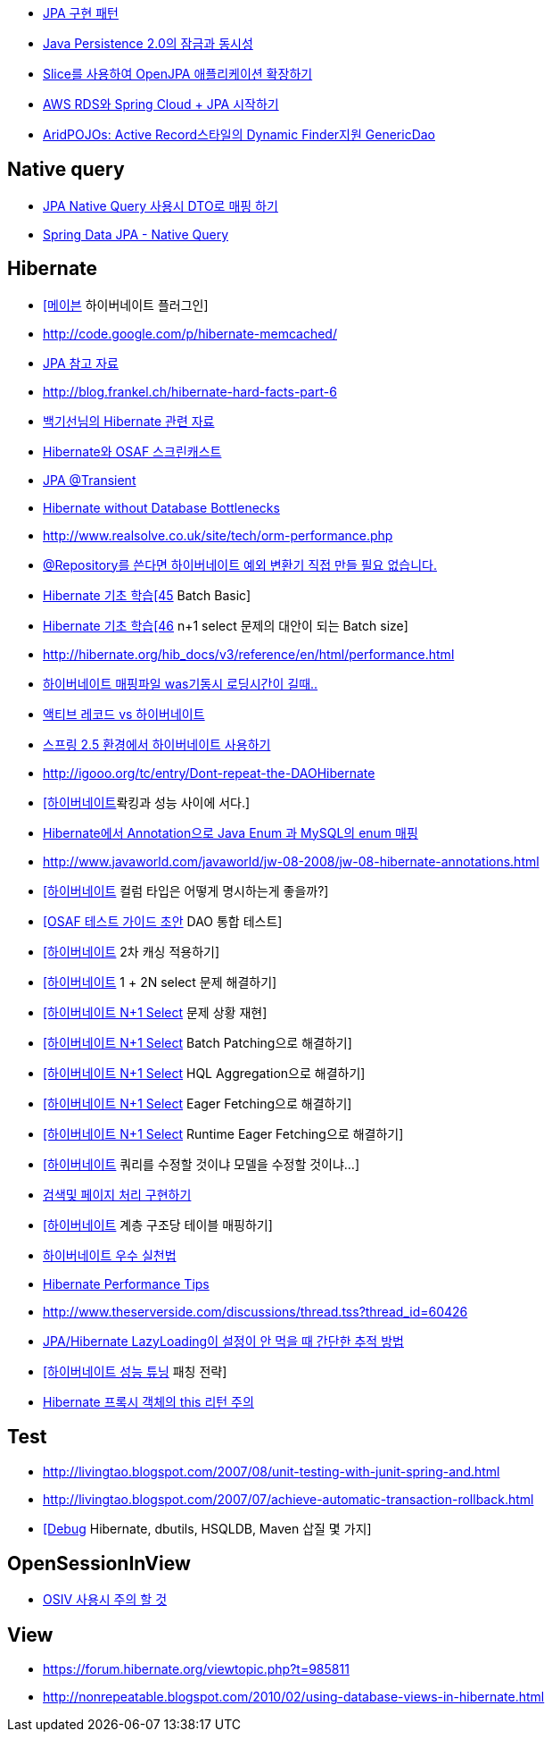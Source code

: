 * http://whiteship.me/2316[JPA 구현 패턴]
* http://blog.sdnkorea.com/blog/846[Java Persistence 2.0의 잠금과 동시성]
* http://www.ibm.com/developerworks/kr/library/os-openjpa/index.html[Slice를 사용하여 OpenJPA 애플리케이션 확장하기]
* https://greencrayon00.wordpress.com/2015/10/16/aws-rds%EC%99%80-spring-cloud-jpa-%EC%8B%9C%EC%9E%91%ED%95%98%EA%B8%B0/[AWS RDS와 Spring Cloud + JPA 시작하기]
* http://toby.epril.com/?p=322[AridPOJOs: Active Record스타일의 Dynamic Finder지원 GenericDao]

== Native query
* https://medium.com/@SlackBeck/jpa-native-query-%EC%82%AC%EC%9A%A9%EC%8B%9C-dto%EB%A1%9C-%EB%A7%A4%ED%95%91-%ED%95%98%EA%B8%B0-64625780c758[JPA Native Query 사용시 DTO로 매핑 하기]
* https://www.logicbig.com/tutorials/spring-framework/spring-data/native-query.html[Spring Data JPA - Native Query]



== Hibernate
* http://whiteship.me/2451[[메이븐] 하이버네이트 플러그인]
* http://code.google.com/p/hibernate-memcached/[http://code.google.com/p/hibernate-memcached/]
* http://www.javajigi.net/pages/viewpage.action?pageId=278757380[JPA 참고 자료]
* http://blog.frankel.ch/hibernate-hard-facts-part-6[http://blog.frankel.ch/hibernate-hard-facts-part-6]
* http://whiteship.tistory.com/category/Hibernate[백기선님의 Hibernate 관련 자료]
* http://toby.epril.com/?p=374[Hibernate와 OSAF 스크린캐스트]
* http://whiteship.tistory.com/1169[JPA @Transient]
* http://www.infoq.com/vendorcontent/show.action?vcr=262[Hibernate without Database Bottlenecks]
* http://www.realsolve.co.uk/site/tech/orm-performance.php[http://www.realsolve.co.uk/site/tech/orm-performance.php]
* http://whiteship.me/2043[@Repository를 쓴다면 하이버네이트 예외 변환기 직접 만들 필요 없습니다.]
* http://chanwook.tistory.com/396[Hibernate 기초 학습[45] Batch Basic]
* http://chanwook.tistory.com/710[Hibernate 기초 학습[46] n+1 select 문제의 대안이 되는 Batch size]
* http://hibernate.org/hib_docs/v3/reference/en/html/performance.html[http://hibernate.org/hib_docs/v3/reference/en/html/performance.html]
* http://forum.ksug.org/viewtopic.php?f=7&t=376&p=1770#p1770[하이버네이트 매핑파일 was기동시 로딩시간이 길때..]
* http://blog.naver.com/scroco?Redirect=Log&logNo=50008520295[액티브 레코드 vs 하이버네이트]
* http://whiteship.me/2140[스프링 2.5 환경에서 하이버네이트 사용하기]
* http://igooo.org/tc/entry/Dont-repeat-the-DAOHibernate[http://igooo.org/tc/entry/Dont-repeat-the-DAOHibernate]
* http://whiteship.me/2312[[하이버네이트]롹킹과 성능 사이에 서다.]
* http://kwon37xi.egloos.com/4213045[Hibernate에서 Annotation으로 Java Enum 과 MySQL의 enum 매핑]
* http://www.javaworld.com/javaworld/jw-08-2008/jw-08-hibernate-annotations.html[http://www.javaworld.com/javaworld/jw-08-2008/jw-08-hibernate-annotations.html]
* http://whiteship.tistory.com/2445[[하이버네이트] 컬럼 타입은 어떻게 명시하는게 좋을까?]
* http://whiteship.me/2362[[OSAF 테스트 가이드 초안] DAO 통합 테스트]
* http://whiteship.tistory.com/2372[[하이버네이트] 2차 캐싱 적용하기]
* http://whiteship.tistory.com/2373[[하이버네이트] 1 + 2N select 문제 해결하기]
* http://whiteship.me/?p=12934[[하이버네이트 N+1 Select] 문제 상황 재현]
* http://whiteship.me/?p=12950[[하이버네이트 N+1 Select] Batch Patching으로 해결하기]
* http://whiteship.me/?p=12975[[하이버네이트 N+1 Select] HQL Aggregation으로 해결하기]
* http://whiteship.me/?p=12988[[하이버네이트 N+1 Select] Eager Fetching으로 해결하기]
* http://whiteship.me/?p=12997[[하이버네이트 N+1 Select] Runtime Eager Fetching으로 해결하기]
* http://whiteship.tistory.com/2376[[하이버네이트] 쿼리를 수정할 것이냐 모델을 수정할 것이냐...]
* http://whiteship.me/2681[검색및 페이지 처리 구현하기]
* http://whiteship.me/?p=12700[[하이버네이트] 계층 구조당 테이블 매핑하기]
* http://gyumee.egloos.com/2764295[하이버네이트 우수 실천법]
* http://www.javajigi.net/display/FRAMEWORK/Hibernate+Performance+Tips[Hibernate Performance Tips]
* http://www.theserverside.com/discussions/thread.tss?thread_id=60426[http://www.theserverside.com/discussions/thread.tss?thread_id=60426]
* http://kwon37xi.egloos.com/4679102[ JPA/Hibernate LazyLoading이 설정이 안 먹을 때 간단한 추적 방법]
* http://whiteship.me/?p=12930[[하이버네이트 성능 튜닝] 패칭 전략]
* http://javacan.tistory.com/212[Hibernate 프록시 객체의 this 리턴 주의]

== Test
* http://livingtao.blogspot.com/2007/08/unit-testing-with-junit-spring-and.html[http://livingtao.blogspot.com/2007/08/unit-testing-with-junit-spring-and.html]
* http://livingtao.blogspot.com/2007/07/achieve-automatic-transaction-rollback.html[http://livingtao.blogspot.com/2007/07/achieve-automatic-transaction-rollback.html]
* http://kwon37xi.egloos.com/3944496[[Debug] Hibernate, dbutils, HSQLDB, Maven 삽질 몇 가지]

== OpenSessionInView
* http://whiteship.tistory.com/1636[OSIV 사용시 주의 할 것]

== View
* https://forum.hibernate.org/viewtopic.php?t=985811[https://forum.hibernate.org/viewtopic.php?t=985811]
* http://nonrepeatable.blogspot.com/2010/02/using-database-views-in-hibernate.html[http://nonrepeatable.blogspot.com/2010/02/using-database-views-in-hibernate.html]
